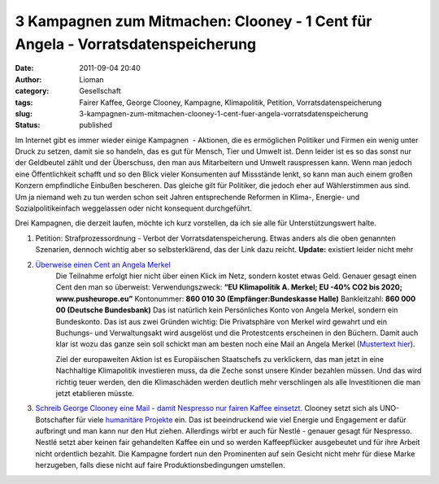 3 Kampagnen zum Mitmachen: Clooney - 1 Cent für Angela - Vorratsdatenspeicherung
################################################################################
:date: 2011-09-04 20:40
:author: Lioman
:category: Gesellschaft
:tags: Fairer Kaffee, George Clooney, Kampagne, Klimapolitik, Petition, Vorratsdatenspeicherung
:slug: 3-kampagnen-zum-mitmachen-clooney-1-cent-fuer-angela-vorratsdatenspeicherung
:status: published

Im Internet gibt es immer wieder einige Kampagnen  - Aktionen, die es
ermöglichen Politiker und Firmen ein wenig unter Druck zu setzen, damit
sie so handeln, das es gut für Mensch, Tier und Umwelt ist. Denn leider
ist es so das sonst nur der Geldbeutel zählt und der Überschuss, den man
aus Mitarbeitern und Umwelt rauspressen kann. Wenn man jedoch eine
Öffentlichkeit schafft und so den Blick vieler Konsumenten auf
Missstände lenkt, so kann man auch einem großen Konzern empfindliche
Einbußen bescheren. Das gleiche gilt für Politiker, die jedoch eher auf
Wählerstimmen aus sind. Um ja niemand weh zu tun werden schon seit
Jahren entsprechende Reformen in Klima-, Energie- und
Sozialpolitikeinfach weggelassen oder nicht konsequent durchgeführt.

Drei Kampagnen, die derzeit laufen, möchte ich kurz vorstellen, da ich
sie alle für Unterstützungswert halte.

#. Petition: Strafprozessordnung - Verbot der Vorratsdatenspeicherung.
   Etwas anders als die oben genannten Szenarien, dennoch wichtig aber
   so selbsterklärend, das der Link dazu reicht. **Update:** existiert leider nicht mehr

#.  `Überweise einen Cent an Angela Merkel <http://web.archive.org/web/20120328033054/http://pusheurope.eu:80/1-cent/deutschland/>`__
     Die Teilnahme erfolgt hier nicht über einen Klick im Netz, sondern
     kostet etwas Geld. Genauer gesagt einen Cent den man so
     überweist:
     Verwendungszweck: **“EU Klimapolitik A. Merkel; EU -40% CO2 bis 2020; www.pusheurope.eu”** |image0|
     Kontonummer: **860 010 30 (Empfänger:Bundeskasse Halle)**
     Bankleitzahl: **860 000 00 (Deutsche Bundesbank)**
     Das ist natürlich kein Persönliches Konto von Angela Merkel,
     sondern ein Bundeskonto. Das ist aus zwei Gründen wichtig: Die
     Privatsphäre von Merkel wird gewahrt und ein Buchungs- und
     Verwaltungsakt wird ausgelöst und die Protestcents erscheinen in
     den Büchern.
     Damit auch klar ist wozu das ganze sein soll schickt man am besten
     noch eine Mail an Angela Merkel (`Mustertext hier <http://web.archive.org/web/20120104014247/http://pusheurope.eu:80/1-cent/deutschland/mail/>`__).

     Ziel der europaweiten Aktion ist es Europäischen Staatschefs zu
     verklickern, das man jetzt in eine Nachhaltige Klimapolitik
     investieren muss, da die Zeche sonst unsere Kinder bezahlen müssen.
     Und das wird richtig teuer werden, den die Klimaschäden werden
     deutlich mehr verschlingen als alle Investitionen die man jetzt
     etablieren müsste.

#. `Schreib George Clooney eine Mail - damit Nespresso nur fairen Kaffee
   einsetzt. <http://www.solidar.ch/de/>`__
   Clooney setzt sich als UNO-Botschafter für viele `humanitäre
   Projekte <https://secure.wikimedia.org/wikipedia/en/wiki/George_Clooney#Humanitarian_work>`__
   ein. Das ist beeindruckend wie viel Energie und Engagement er dafür
   aufbringt und man kann nur den Hut ziehen. Allerdings wirbt er auch
   für Nestlé - genauer gesagt für Nespresso. Nestlé setzt aber keinen
   fair gehandelten Kaffee ein und so werden Kaffeepflücker ausgebeutet
   und für ihre Arbeit nicht ordentlich bezahlt. Die Kampagne fordert
   nun den Prominenten auf sein Gesicht nicht mehr für diese Marke
   herzugeben, falls diese nicht auf faire Produktionsbedingungen
   umstellen.


.. youtube:: 2G8QljHVn_A
    :class: youtube-16x9
    :allowfullscreen: yes
    :seamless: yes


.. |image0| image:: {filename}/images/push_europe_cent-300x249.jpg
   :class: alignright size-full wp-image-3577
   :width: 300px
   :height: 249px
   :target: {filename}/images/push_europe_cent-300x249.jpg
